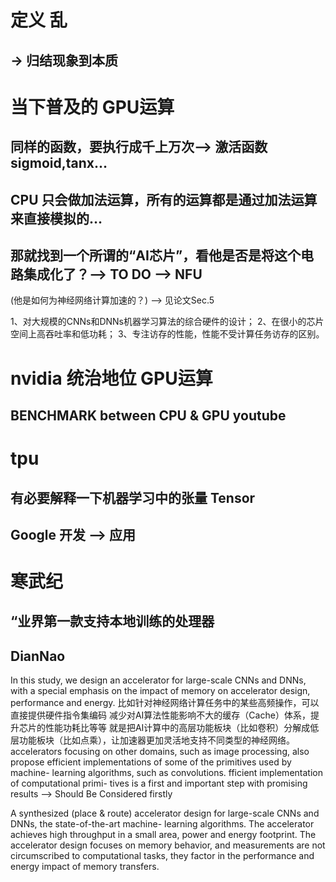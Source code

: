 <<AI芯片>>

* 定义 乱
** -> 归结现象到本质
* 当下普及的 GPU运算 
** 同样的函数，要执行成千上万次--> 激活函数 sigmoid,tanx...
** CPU 只会做加法运算，所有的运算都是通过加法运算来直接模拟的...
** 那就找到一个所谓的“AI芯片”，看他是否是将这个电路集成化了？--> TO DO --> NFU
(他是如何为神经网络计算加速的？) --> 见论文Sec.5

1、对大规模的CNNs和DNNs机器学习算法的综合硬件的设计； 
2、在很小的芯片空间上高吞吐率和低功耗； 
3、专注访存的性能，性能不受计算任务访存的区别。


* nvidia 统治地位 GPU运算
** BENCHMARK between CPU & GPU youtube
* tpu
** 有必要解释一下机器学习中的张量 Tensor
** Google 开发 --> 应用
* 寒武纪
** “业界第一款支持本地训练的处理器
** DianNao
In this study, we design an accelerator for large-scale CNNs and DNNs, with a special emphasis on the impact of memory on accelerator design, performance and energy.
比如针对神经网络计算任务中的某些高频操作，可以直接提供硬件指令集编码
减少对AI算法性能影响不大的缓存（Cache）体系，提升芯片的性能功耗比等等
就是把AI计算中的高层功能板块（比如卷积）分解成低层功能板块（比如点乘），让加速器更加灵活地支持不同类型的神经网络。
accelerators focusing on other domains, such as image processing, also propose efficient implementations of some of the primitives used by machine- learning algorithms, such as convolutions.
fficient implementation of computational primi- tives is a first and important step with promising results --> Should Be Considered firstly

A synthesized (place & route) accelerator design for large-scale CNNs and DNNs, the state-of-the-art machine- learning algorithms.
The accelerator achieves high throughput in a small area, power and energy footprint.
The accelerator design focuses on memory behavior, and measurements are not circumscribed to computational tasks, they factor in the performance and energy impact of memory transfers.
